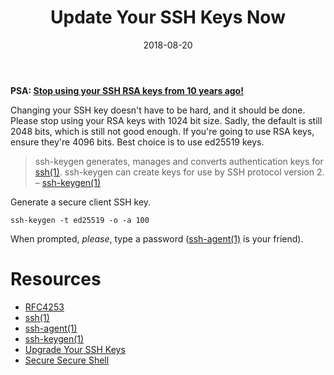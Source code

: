 #+TITLE: Update Your SSH Keys Now
#+CATEGORIES: security
#+TAGS: ssh, security
#+DATE: 2018-08-20
#+DRAFT: false

*PSA: _Stop using your SSH RSA keys from 10 years ago!_*

Changing your SSH key doesn't have to be hard, and it should be done. Please stop using your RSA keys with 1024 bit size.
Sadly, the default is still 2048 bits, which is still not good enough. If you're going to use RSA keys, ensure they're 4096 bits.
Best choice is to use ed25519 keys.

#+BEGIN_QUOTE
ssh-keygen generates, manages and converts authentication keys for [[https://man.openbsd.org/ssh][ssh(1)]].
ssh-keygen can create keys for use by SSH protocol version 2.
-- [[https://man.openbsd.org/ssh-keygen][ssh-keygen(1)]]
#+END_QUOTE

Generate a secure client SSH key.

#+BEGIN_SRC shell
ssh-keygen -t ed25519 -o -a 100
#+END_SRC

When prompted, /please/, type a password ([[https://man.openbsd.org/ssh-agent][ssh-agent(1)]] is your friend).

* Resources

- [[https://tools.ietf.org/html/rfc4253][RFC4253]]
- [[https://man.openbsd.org/ssh][ssh(1)]]
- [[https://man.openbsd.org/ssh-agent][ssh-agent(1)]]
- [[https://man.openbsd.org/ssh-keygen][ssh-keygen(1)]]
- [[https://blog.g3rt.nl/upgrade-your-ssh-keys.html#upgrade-your-current-rsa-key][Upgrade Your SSH Keys]]
- [[https://stribika.github.io/2015/01/04/secure-secure-shell.html][Secure Secure Shell]]

